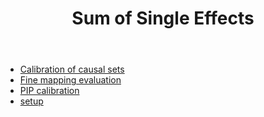 #+TITLE: Sum of Single Effects

- [[file:causal-sets.org][Calibration of causal sets]]
- [[file:finemap.org][Fine mapping evaluation]]
- [[file:pip.org][PIP calibration]]
- [[file:setup.org][setup]]